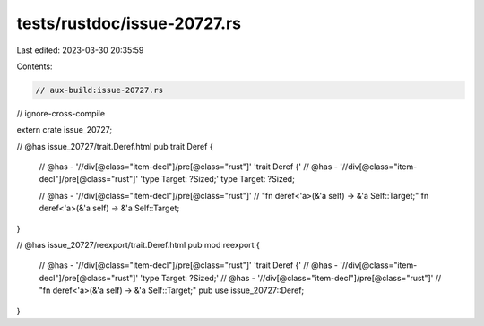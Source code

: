 tests/rustdoc/issue-20727.rs
============================

Last edited: 2023-03-30 20:35:59

Contents:

.. code-block:: rs

    // aux-build:issue-20727.rs
// ignore-cross-compile

extern crate issue_20727;

// @has issue_20727/trait.Deref.html
pub trait Deref {
    // @has - '//div[@class="item-decl"]/pre[@class="rust"]' 'trait Deref {'
    // @has - '//div[@class="item-decl"]/pre[@class="rust"]' 'type Target: ?Sized;'
    type Target: ?Sized;

    // @has - '//div[@class="item-decl"]/pre[@class="rust"]' \
    //        "fn deref<'a>(&'a self) -> &'a Self::Target;"
    fn deref<'a>(&'a self) -> &'a Self::Target;
}

// @has issue_20727/reexport/trait.Deref.html
pub mod reexport {
    // @has - '//div[@class="item-decl"]/pre[@class="rust"]' 'trait Deref {'
    // @has - '//div[@class="item-decl"]/pre[@class="rust"]' 'type Target: ?Sized;'
    // @has - '//div[@class="item-decl"]/pre[@class="rust"]' \
    //      "fn deref<'a>(&'a self) -> &'a Self::Target;"
    pub use issue_20727::Deref;
}


